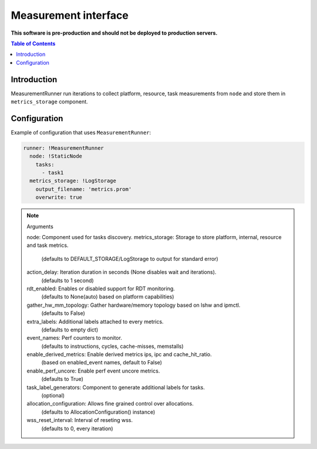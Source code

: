 =====================
Measurement interface
=====================

**This software is pre-production and should not be deployed to production servers.**

.. contents:: Table of Contents

Introduction
------------
MeasurementRunner run iterations to collect platform, resource, task measurements from ``node`` and store them in ``metrics_storage`` component.

Configuration
-------------

Example of configuration that uses ``MeasurementRunner``:

.. code:: yaml

        runner: !MeasurementRunner
          node: !StaticNode
            tasks:
              - task1
          metrics_storage: !LogStorage
            output_filename: 'metrics.prom'
            overwrite: true

.. note:: Arguments

        node: Component used for tasks discovery.
        metrics_storage: Storage to store platform, internal, resource and task metrics.
            (defaults to DEFAULT_STORAGE/LogStorage to output for standard error)
        action_delay: Iteration duration in seconds (None disables wait and iterations).
            (defaults to 1 second)
        rdt_enabled: Enables or disabled support for RDT monitoring.
            (defaults to None(auto) based on platform capabilities)
        gather_hw_mm_topology: Gather hardware/memory topology based on lshw and ipmctl.
            (defaults to False)
        extra_labels: Additional labels attached to every metrics.
            (defaults to empty dict)
        event_names: Perf counters to monitor.
            (defaults to instructions, cycles, cache-misses, memstalls)
        enable_derived_metrics: Enable derived metrics ips, ipc and cache_hit_ratio.
            (based on enabled_event names, default to False)
        enable_perf_uncore: Enable perf event uncore metrics.
            (defaults to True)
        task_label_generators: Component to generate additional labels for tasks.
            (optional)
        allocation_configuration: Allows fine grained control over allocations.
            (defaults to AllocationConfiguration() instance)
        wss_reset_interval: Interval of reseting wss.
            (defaults to 0, every iteration)
